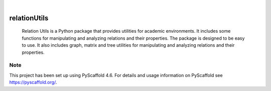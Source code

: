 .. These are examples of badges you might want to add to your README:
   please update the URLs accordingly

.. image:: https://api.cirrus-ci.com/github/Cetrei/relationUtils.svg?branch=main
        :alt: Built Status
        :target: https://cirrus-ci.com/github/Cetrei/relationUtils


.. image:: https://img.shields.io/badge/-PyScaffold-005CA0?logo=pyscaffold
    :alt: Project generated with PyScaffold
    :target: https://pyscaffold.org/

|

=============
relationUtils
=============


    Relation Utils is a Python package that provides utilities for academic environments.
    It includes some functions for manipulating and analyzing relations and their properties.
    The package is designed to be easy to use.
    It also includes graph, matrix and tree utilities for manipulating and analyzing relations and their properties.



.. _pyscaffold-notes:

Note
====

This project has been set up using PyScaffold 4.6. For details and usage
information on PyScaffold see https://pyscaffold.org/.
